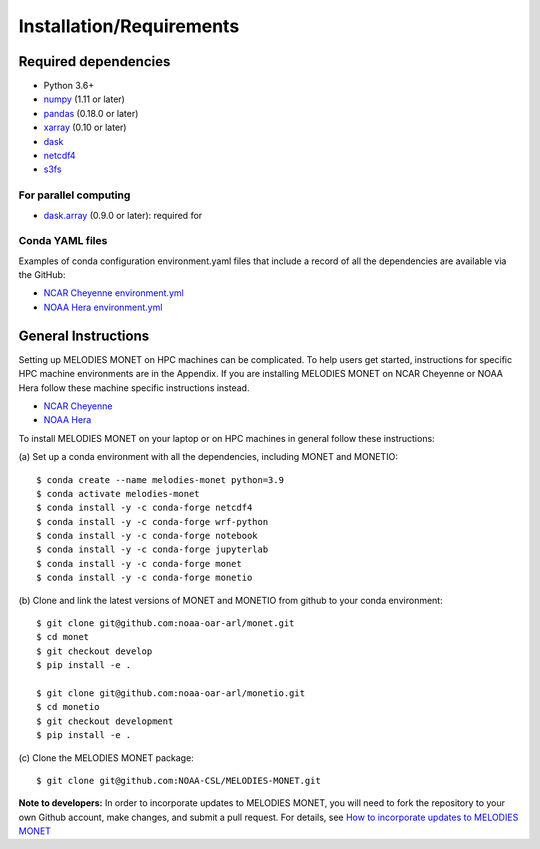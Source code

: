 Installation/Requirements
=========================

Required dependencies
---------------------

- Python 3.6+
- `numpy <http://www.numpy.org/>`__ (1.11 or later)
- `pandas <http://pandas.pydata.org/>`__ (0.18.0 or later)
- `xarray <http://xarray.pydata.org/>`__ (0.10 or later)
- `dask <http://dask.pydata.org/>`__
- `netcdf4 <http://unidata.github.io/netcdf4-python/>`__
- `s3fs <https://github.com/dask/s3fs>`__

For parallel computing
~~~~~~~~~~~~~~~~~~~~~~

- `dask.array <http://dask.pydata.org>`__ (0.9.0 or later): required for

Conda YAML files
~~~~~~~~~~~~~~~~
Examples of conda configuration environment.yaml files that include a record 
of all the dependencies are available via the GitHub:

- `NCAR Cheyenne environment.yml <https://github.com/NOAA-CSL/MELODIES-MONET/tree/develop/python_env_ymls/cheyenne>`__
- `NOAA Hera environment.yml <https://github.com/NOAA-CSL/MELODIES-MONET/tree/develop/python_env_ymls/hera>`__

General Instructions
--------------------

Setting up MELODIES MONET on HPC machines can be complicated. To help users 
get started, instructions for specific HPC machine environments are in the 
Appendix. If you are installing MELODIES MONET on NCAR Cheyenne or NOAA Hera 
follow these machine specific instructions instead.

- `NCAR Cheyenne <../appendix/machine-specific-install.html#NCAR-HPC-cheyenne>`__
- `NOAA Hera <../appendix/machine-specific-install.html#NOAA-HPC-hera>`__

To install MELODIES MONET on your laptop or on HPC machines in general follow 
these instructions: 
 
(a) Set up a conda environment with all the dependencies, including MONET and 
MONETIO::

    $ conda create --name melodies-monet python=3.9
    $ conda activate melodies-monet
    $ conda install -y -c conda-forge netcdf4
    $ conda install -y -c conda-forge wrf-python
    $ conda install -y -c conda-forge notebook
    $ conda install -y -c conda-forge jupyterlab
    $ conda install -y -c conda-forge monet
    $ conda install -y -c conda-forge monetio

(b) Clone and link the latest versions of MONET and MONETIO from github to 
your conda environment::

    $ git clone git@github.com:noaa-oar-arl/monet.git
    $ cd monet
    $ git checkout develop
    $ pip install -e .
    
    $ git clone git@github.com:noaa-oar-arl/monetio.git
    $ cd monetio
    $ git checkout development
    $ pip install -e .

\(c) Clone the MELODIES MONET package::

    $ git clone git@github.com:NOAA-CSL/MELODIES-MONET.git
    
**Note to developers:** In order to incorporate updates to MELODIES MONET, you 
will need to fork the repository to your own Github account, make changes, and 
submit a pull request. For details, see 
`How to incorporate updates to MELODIES MONET <../develop/developers_guide.html#How to incorporate updates to MELODIES MONET>`__


